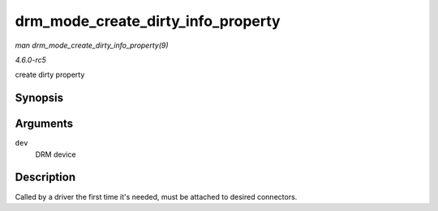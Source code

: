 .. -*- coding: utf-8; mode: rst -*-

.. _API-drm-mode-create-dirty-info-property:

===================================
drm_mode_create_dirty_info_property
===================================

*man drm_mode_create_dirty_info_property(9)*

*4.6.0-rc5*

create dirty property


Synopsis
========

.. c:function:: int drm_mode_create_dirty_info_property( struct drm_device * dev )

Arguments
=========

``dev``
    DRM device


Description
===========

Called by a driver the first time it's needed, must be attached to
desired connectors.


.. ------------------------------------------------------------------------------
.. This file was automatically converted from DocBook-XML with the dbxml
.. library (https://github.com/return42/sphkerneldoc). The origin XML comes
.. from the linux kernel, refer to:
..
.. * https://github.com/torvalds/linux/tree/master/Documentation/DocBook
.. ------------------------------------------------------------------------------
